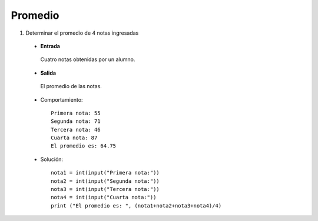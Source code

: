 Promedio
--------

#. Determinar el promedio de 4 notas ingresadas

 * **Entrada**

  Cuatro notas obtenidas por un alumno.

 * **Salida**

  El promedio de las notas.

 * Comportamiento::

    Primera nota: 55
    Segunda nota: 71
    Tercera nota: 46
    Cuarta nota: 87
    El promedio es: 64.75 

 * Solución::

    nota1 = int(input("Primera nota:"))
    nota2 = int(input("Segunda nota:"))
    nota3 = int(input("Tercera nota:"))
    nota4 = int(input("Cuarta nota:"))
    print ("El promedio es: ", (nota1+nota2+nota3+nota4)/4)
